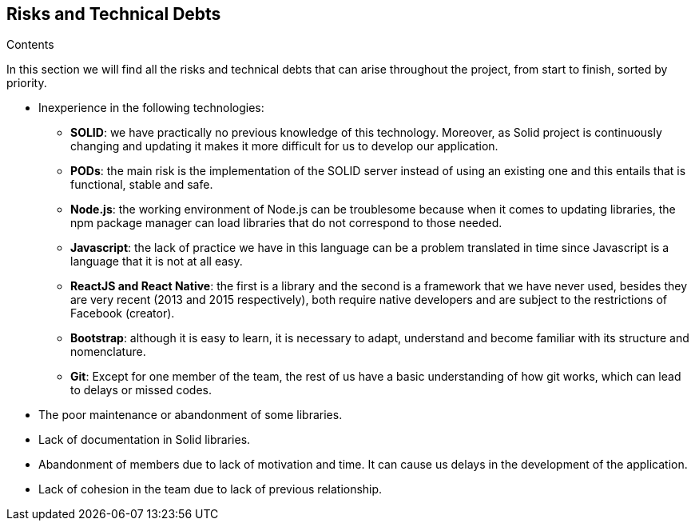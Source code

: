 [[section-technical-risks]]
== Risks and Technical Debts

.Contents

In this section we will find all the risks and technical debts that 
can arise throughout the project, from start to finish, 
sorted by priority.

* Inexperience in the following technologies:

** *SOLID*: we have practically no previous knowledge of this technology. Moreover, as Solid project is continuously changing and updating it makes it more difficult for us to develop our application.

** *PODs*: the main risk is the implementation of the SOLID server instead of using an existing one and this entails
that is functional, stable and safe.

** *Node.js*: the working environment of Node.js can be troublesome because when it comes to updating libraries, the npm package manager can load libraries that do not correspond to those needed.

** *Javascript*: the lack of practice we have in this language can be a problem translated in time since Javascript is a language that it is not at all easy. 

** *ReactJS and React Native*: the first is a library and the second is a framework that we have never used, besides they are very recent (2013 and 2015 respectively), both require native developers and are subject to the restrictions of Facebook (creator).

** *Bootstrap*: although it is easy to learn, it is necessary to adapt, understand and become familiar with its structure and nomenclature.

** *Git*: Except for one member of the team, the rest of us have a basic understanding of how git works, which can lead to delays or missed codes.

* The poor maintenance or abandonment of some libraries.

* Lack of documentation in Solid libraries.

* Abandonment of members due to lack of motivation and time. It can cause us delays in the development of the application.

* Lack of cohesion in the team due to lack of previous relationship.
